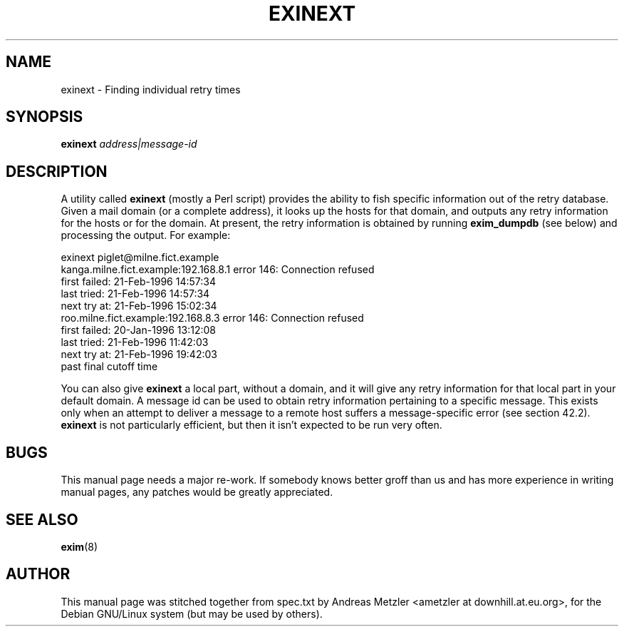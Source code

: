 .\"                                      Hey, EMACS: -*- nroff -*-
.\" First parameter, NAME, should be all caps
.\" Second parameter, SECTION, should be 1-8, maybe w/ subsection
.\" other parameters are allowed: see man(7), man(1)
.TH EXINEXT 8 "March 26, 2003"
.\" Please adjust this date whenever revising the manpage.
.\"
.\" Some roff macros, for reference:
.\" .nh        disable hyphenation
.\" .hy        enable hyphenation
.\" .ad l      left justify
.\" .ad b      justify to both left and right margins
.\" .nf        disable filling
.\" .fi        enable filling
.\" .br        insert line break
.\" .sp <n>    insert n+1 empty lines
.\" for manpage-specific macros, see man(7)
.\" \(oqthis text is enclosed in single quotes\(cq
.\" \(lqthis text is enclosed in double quotes\(rq
.SH NAME
exinext \- Finding individual retry times
.SH SYNOPSIS
.B exinext
.I address|message-id

.SH DESCRIPTION
A utility called
.B exinext
(mostly a Perl script) provides the ability to fish specific information
out of the retry database.
Given a mail domain (or a complete address), it looks up the hosts for
that domain, and outputs any retry information for the hosts or for the
domain.
At present, the retry information is obtained by running
.B exim_dumpdb
(see below) and processing the output.
For example:

  exinext piglet@milne.fict.example
  kanga.milne.fict.example:192.168.8.1 error 146: Connection refused
    first failed: 21-Feb-1996 14:57:34
    last tried:   21-Feb-1996 14:57:34
    next try at:  21-Feb-1996 15:02:34
  roo.milne.fict.example:192.168.8.3 error 146: Connection refused
    first failed: 20-Jan-1996 13:12:08
    last tried:   21-Feb-1996 11:42:03
    next try at:  21-Feb-1996 19:42:03
    past final cutoff time

You can also give
.B exinext
a local part, without a domain, and it will give any retry information for
that local part in your default domain.
A message id can be used to obtain retry information pertaining to a
specific message.
This exists only when an attempt to deliver a message to a remote host
suffers a message-specific error (see section 42.2).
.B exinext
is not particularly efficient, but then it isn't expected to be run very often.

.SH BUGS
This manual page needs a major re-work. If somebody knows better groff
than us and has more experience in writing manual pages, any patches
would be greatly appreciated.

.SH SEE ALSO
.BR exim (8)

.SH AUTHOR
This manual page was stitched together from spec.txt by
Andreas Metzler <ametzler at downhill.at.eu.org>,
for the Debian GNU/Linux system (but may be used by others).

